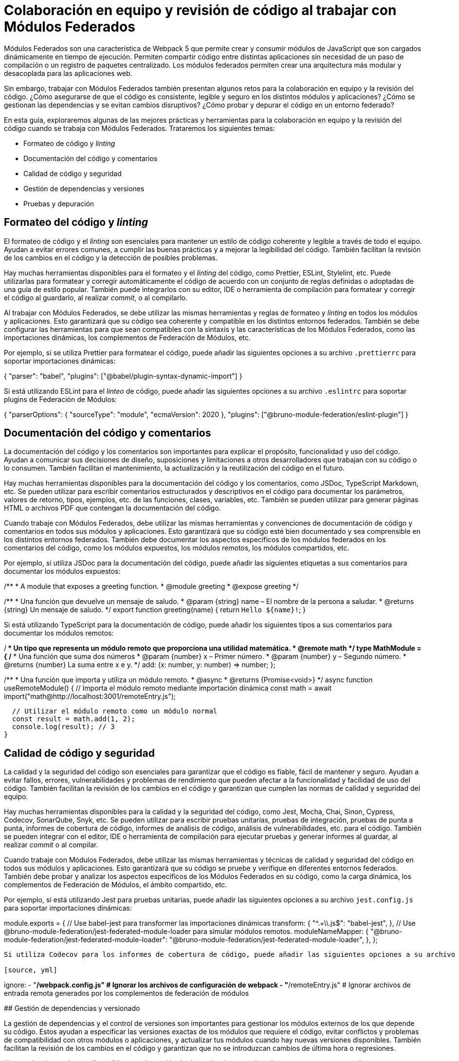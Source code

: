 # Colaboración en equipo y revisión de código al trabajar con Módulos Federados

Módulos Federados son una característica de Webpack 5 que permite crear y consumir módulos de JavaScript que son cargados dinámicamente en tiempo de ejecución. Permiten compartir código entre distintas aplicaciones sin necesidad de un paso de compilación o un registro de paquetes centralizado. Los módulos federados permiten crear una arquitectura más modular y desacoplada para las aplicaciones web.

Sin embargo, trabajar con Módulos Federados también presentan algunos retos para la colaboración en equipo y la revisión del código. ¿Cómo asegurarse de que el código es consistente, legible y seguro en los distintos módulos y aplicaciones? ¿Cómo se gestionan las dependencias y se evitan cambios disruptivos? ¿Cómo probar y depurar el código en un entorno federado?

En esta guía, exploraremos algunas de las mejores prácticas y herramientas para la colaboración en equipo y la revisión del código cuando se trabaja con Módulos Federados. Trataremos los siguientes temas:

- Formateo de código y _linting_
- Documentación del código y comentarios
- Calidad de código y seguridad
- Gestión de dependencias y versiones
- Pruebas y depuración

## Formateo del código y _linting_



El formateo de código y el _linting_ son esenciales para mantener un estilo de código coherente y legible a través de todo el equipo. Ayudan a evitar errores comunes, a cumplir las buenas prácticas y a mejorar la legibilidad del código. También facilitan la revisión de los cambios en el código y la detección de posibles problemas.

Hay muchas herramientas disponibles para el formateo y el _linting_ del código, como Prettier, ESLint, Stylelint, etc. Puede utilizarlas para formatear y corregir automáticamente el código de acuerdo con un conjunto de reglas definidas o adoptadas de una guía de estilo popular. También puede integrarlos con su editor, IDE o herramienta de compilación para formatear y corregir el código al guardarlo, al realizar _commit_, o al compilarlo.

Al trabajar con Módulos Federados, se debe utilizar las mismas herramientas y reglas de formateo y _linting_ en todos los módulos y aplicaciones. Esto garantizará que su código sea coherente y compatible en los distintos entornos federados. También se debe configurar las herramientas para que sean compatibles con la sintaxis y las características de los Módulos Federados, como las importaciones dinámicas, los complementos de Federación de Módulos, etc.

Por ejemplo, si se utiliza Prettier para formatear el código, puede añadir las siguientes opciones a su archivo `.prettierrc` para soportar importaciones dinámicas:

[source, json]
====
{
  "parser": "babel",
  "plugins": ["@babel/plugin-syntax-dynamic-import"]
}
====

Si está utilizando ESLint para el _linteo_ de código, puede añadir las siguientes opciones a su archivo `.eslintrc` para soportar plugins de Federación de Módulos:

[source, json]
====
{
  "parserOptions": {
    "sourceType": "module",
    "ecmaVersion": 2020
  },
  "plugins": ["@bruno-module-federation/eslint-plugin"]
}
====

## Documentación del código y comentarios

La documentación del código y los comentarios son importantes para explicar el propósito, funcionalidad y uso del código. Ayudan a comunicar sus decisiones de diseño, suposiciones y limitaciones a otros desarrolladores que trabajan con su código o lo consumen. También facilitan el mantenimiento, la actualización y la reutilización del código en el futuro.

Hay muchas herramientas disponibles para la documentación del código y los comentarios, como JSDoc, TypeScript Markdown, etc. Se pueden utilizar para escribir comentarios estructurados y descriptivos en el código para documentar los parámetros, valores de retorno, tipos, ejemplos, etc. de las funciones, clases, variables, etc. También se pueden utilizar para generar páginas HTML o archivos PDF que contengan la documentación del código.

Cuando trabaje con Módulos Federados, debe utilizar las mismas herramientas y convenciones de documentación de código y comentarios en todos sus módulos y aplicaciones. Esto garantizará que su código esté bien documentado y sea comprensible en los distintos entornos federados. También debe documentar los aspectos específicos de los módulos federados en los comentarios del código, como los módulos expuestos, los módulos remotos, los módulos compartidos, etc.

Por ejemplo, si utiliza JSDoc para la documentación del código, puede añadir las siguientes etiquetas a sus comentarios para documentar los módulos expuestos:

[source, javascript]
====
/**
 * A module that exposes a greeting function.
 * @module greeting
 * @expose greeting
 */

/**
 * Una función que devuelve un mensaje de saludo.
 * @param {string} name – El nombre de la persona a saludar.
 * @returns {string} Un mensaje de saludo.
 */
export function greeting(name) {
  return `Hello ${name}!`;
}
====

Si está utilizando TypeScript para la documentación de código, puede añadir los siguientes tipos a sus comentarios para documentar los módulos remotos:

[source, typescript]
====
/**
 * Un tipo que representa un módulo remoto que proporciona una utilidad matemática.
 * @remote math
 */
type MathModule = {
  /**
   * Una función que suma dos números
   * @param {number} x – Primer número.
   * @param {number} y – Segundo número.
   * @returns {number} La suma entre x e y.
   */
  add: (x: number, y: number) => number;
};

/**
 * Una función que importa y utiliza un módulo remoto.
 * @async
 * @returns {Promise<void>}
 */
async function useRemoteModule() {
  // Importa el módulo remoto mediante importación dinámica
  const math = await import("math@http://localhost:3001/remoteEntry.js");

  // Utilizar el módulo remoto como un módulo normal
  const result = math.add(1, 2);
  console.log(result); // 3
}
====

## Calidad de código y seguridad

La calidad y la seguridad del código son esenciales para garantizar que el código es fiable, fácil de mantener y seguro. Ayudan a evitar fallos, errores, vulnerabilidades y problemas de rendimiento que pueden afectar a la funcionalidad y facilidad de uso del código. También facilitan la revisión de los cambios en el código y garantizan que cumplen las normas de calidad y seguridad del equipo.

Hay muchas herramientas disponibles para la calidad y la seguridad del código, como Jest, Mocha, Chai, Sinon, Cypress, Codecov, SonarQube, Snyk, etc. Se pueden utilizar para escribir pruebas unitarias, pruebas de integración, pruebas de punta a punta, informes de cobertura de código, informes de análisis de código, análisis de vulnerabilidades, etc. para el código. También se pueden integrar con el editor, IDE o herramienta de compilación para ejecutar pruebas y generar informes al guardar, al realizar _commit_ o al compilar.

Cuando trabaje con Módulos Federados, debe utilizar las mismas herramientas y técnicas de calidad y seguridad del código en todos sus módulos y aplicaciones. Esto garantizará que su código se pruebe y verifique en diferentes entornos federados. También debe probar y analizar los aspectos específicos de los Módulos Federados en su código, como la carga dinámica, los complementos de Federación de Módulos, el ámbito compartido, etc.

Por ejemplo, si está utilizando Jest para pruebas unitarias, puede añadir las siguientes opciones a su archivo `jest.config.js` para soportar importaciones dinámicas:

[source, javascript]
====
module.exports = {
  // Use babel-jest para transformer las importaciones dinámicas
  transform: {
    "^.+\\.js$": "babel-jest",
  },
  // Use @bruno-module-federation/jest-federated-module-loader para simular módulos remotos.
  moduleNameMapper: {
    "@bruno-module-federation/jest-federated-module-loader": "@bruno-module-federation/jest-federated-module-loader",
  },
};
```

Si utiliza Codecov para los informes de cobertura de código, puede añadir las siguientes opciones a su archivo `.codecov.yml` para ignorar los complementos de federación de módulos:

[source, yml]
====
ignore:
  - "**/webpack.config.js" # Ignorar los archivos de configuración de webpack
  - "**/remoteEntry.js" # Ignorar archivos de entrada remota generados por los complementos de federación de módulos
====

## Gestión de dependencias y versionado

La gestión de dependencias y el control de versiones son importantes para gestionar los módulos externos de los que depende su código. Estos ayudan a especificar las versiones exactas de los módulos que requiere el código, evitar conflictos y problemas de compatibilidad con otros módulos o aplicaciones, y actualizar tus módulos cuando hay nuevas versiones disponibles. También facilitan la revisión de los cambios en el código y garantizan que no se introduzcan cambios de última hora o regresiones.

Hay muchas herramientas disponibles para la gestión de dependencias y versionado, como npm, yarn, pnpm, lerna, semver, etc. Estas se pueden utilizar para instalar, actualizar y publicar los módulos en un registro de paquetes, como npm o GitHub Packages. También se pueden utilizar para definir los rangos de versiones de sus módulos utilizando el versionado semántico, que indica el nivel de cambios en cada versión utilizando números mayores, menores y de parche.

Cuando trabaje con Módulos Federados, debe utilizar las mismas herramientas y prácticas de gestión de dependencias y versionado en todos sus módulos y aplicaciones. Esto garantizará que los módulos se instalen y actualicen de forma consistente y correcta en los distintos entornos federados. También debe utilizar el versionado semántico para sus módulos y seguir el principio de compatibilidad con versiones anteriores, lo que significa que no debe introducir cambios de disruptivos en versiones menores o de parche.

Por ejemplo, si utiliza npm para la gestión de dependencias, puede añadir las siguientes opciones a su archivo `package.json` para especificar los rangos de versiones de sus dependencias utilizando el versionado semántico:

[source, json]
====
{
  "dependencies": {
    "lodash": "^4.17.21", // Acepta cualquier versión de parche igual o superior a 4.17.21
    "react": "~17.0.2", // Acepta cualquier versión de parche igual o superior a 17.0.2 pero inferior a 17.1.0
    "webpack": "5.65.0" // Acepta sólo la versión exacta 5.65.0
  }
}
====

Si está utilizando lerna para el versionado, puede añadir las siguientes opciones a su fichero `lerna.json` para utilizar el versionado semántico de sus paquetes:

[source, json]
====
{
  "version": "independent", // Uso de versiones independientes para cada paquete
  "command": {
    "version": {
      "conventionalCommits": true // Utilizar commits convencionales para determinar el salto de versión
    }
  }
}
====

## Pruebas y depuración

Las pruebas y la depuración son esenciales para verificar la funcionalidad y usabilidad del código. Ayudan a encontrar y corregir errores, fallos y problemas que pueden afectar al comportamiento y rendimiento del código. También facilitan la revisión de los cambios en el código y garantizan que no se introduzcan nuevos errores o regresiones.

Hay muchas herramientas disponibles para probar y depurar, como Chrome DevTools, Firefox DevTools, Visual Studio Code, Webpack Dev Server, etc. Se pueden utilizar para ejecutar el código en diferentes navegadores y dispositivos, inspeccionar y modificar código y datos en tiempo de ejecución, establecer puntos de interrupción y ver expresiones, evaluar y ejecutar código en la consola, etc. También es posible integrarlos con un editor, IDE o herramienta de compilación para lanzar y depurar el código al guardar, al confirmar o al compilar.

Cuando se trabaja con Módulos Federados, es necesario utilizar las mismas herramientas y técnicas de prueba y depuración en todos sus módulos y aplicaciones. Esto garantizará que el código se pruebe y depure en diferentes entornos federados. También se debe probar y depurar los aspectos específicos de los módulos federados en el código, como la carga dinámica, los complementos de Federación de Módulos, el ámbito compartido, etc.

Por ejemplo, si utiliza Chrome DevTools para depurar, puede seguir los siguientes pasos para depurar sus módulos federados:

- Abra el panel “Sources” y habilite “JavaScript source maps” en configuración.
- Navegue a la carpeta de webpack:// y busque los módulos federados que desee depurar.
- Establezca puntos de interrupción o puntos de registro en los módulos federados como lo haría normalmente.
- Recargue la página o active la importación dinámica de los módulos federados.
- Observe la ejecución de los módulos federados en el depurador.

(screenshot)

Si está utilizando Webpack Dev Server para realizar pruebas, puede utilizar las siguientes opciones para habilitar el reemplazo de módulos en caliente (HMR) para sus módulos federados:



[source, javascript]
module.exports = {
  // Habilitar HMR para el modo de desarrollo
  mode: "development",
  devServer: {
    hot: true,
  },
  plugins: [
    // Utilice ModuleFederationPlugin para exponer o consumir módulos federados
    new ModuleFederationPlugin({
      // Habilitar HMR para módulos federados
      hot: true,
      // Other options...
    }),
  ],
};
====
